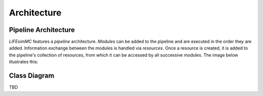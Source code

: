 .. _architecture:

Architecture
============

Pipeline Architecture
---------------------

`LIFEsimMC` features a `pipeline` architecture. `Modules` can be added to the pipeline and are executed in the order they are added.
Information exchange between the modules is handled via `resources`. Once a resource is created, it is added to the
pipeline's collection of resources, from which it can be accessed by all successive modules. The image below illustrates
this:

.. image:: _static/pipeline.png
   :alt: Pipeline architecture
   :width: 100%
   :align: center

Class Diagram
-------------
TBD